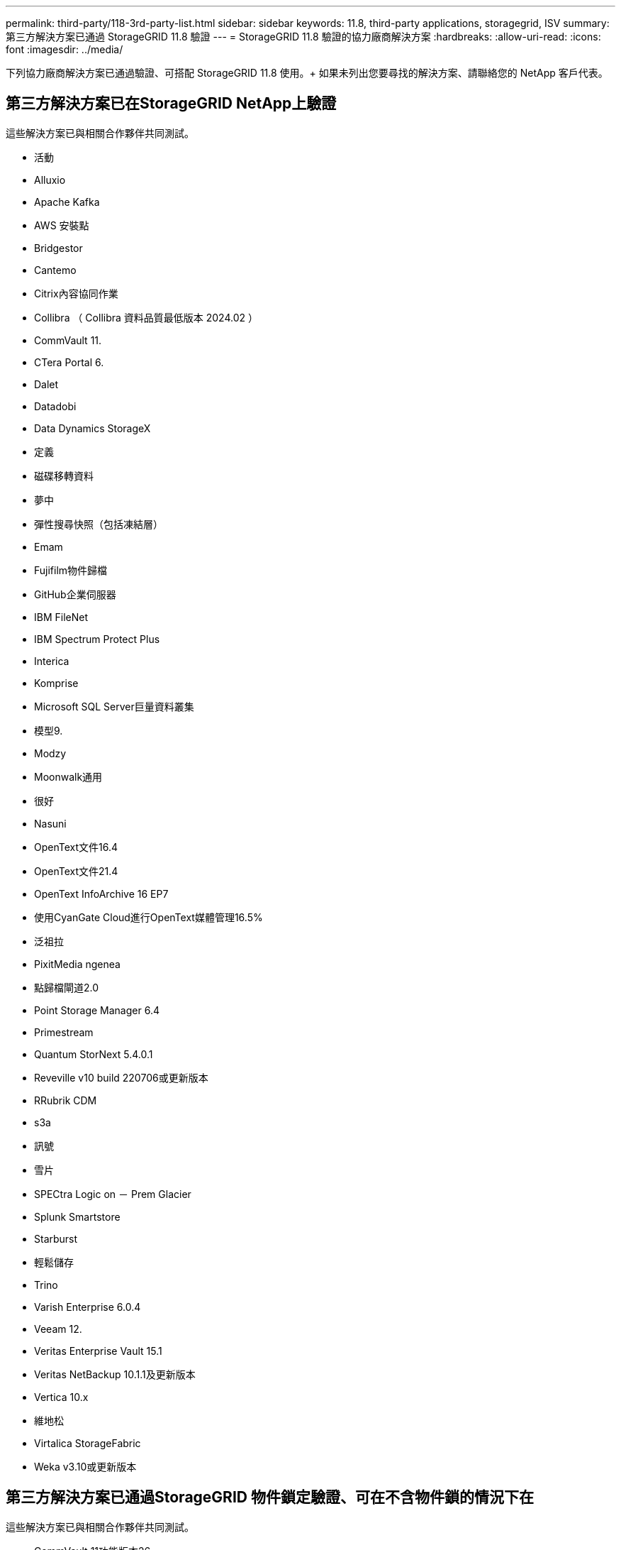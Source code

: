 ---
permalink: third-party/118-3rd-party-list.html 
sidebar: sidebar 
keywords: 11.8, third-party applications, storagegrid, ISV 
summary: 第三方解決方案已通過 StorageGRID 11.8 驗證 
---
= StorageGRID 11.8 驗證的協力廠商解決方案
:hardbreaks:
:allow-uri-read: 
:icons: font
:imagesdir: ../media/


[role="lead"]
下列協力廠商解決方案已通過驗證、可搭配 StorageGRID 11.8 使用。+
如果未列出您要尋找的解決方案、請聯絡您的 NetApp 客戶代表。



== 第三方解決方案已在StorageGRID NetApp上驗證

這些解決方案已與相關合作夥伴共同測試。

* 活動
* Alluxio
* Apache Kafka
* AWS 安裝點
* Bridgestor
* Cantemo
* Citrix內容協同作業
* Collibra （ Collibra 資料品質最低版本 2024.02 ）
* CommVault 11.
* CTera Portal 6.
* Dalet
* Datadobi
* Data Dynamics StorageX
* 定義
* 磁碟移轉資料
* 夢中
* 彈性搜尋快照（包括凍結層）
* Emam
* Fujifilm物件歸檔
* GitHub企業伺服器
* IBM FileNet
* IBM Spectrum Protect Plus
* Interica
* Komprise
* Microsoft SQL Server巨量資料叢集
* 模型9.
* Modzy
* Moonwalk通用
* 很好
* Nasuni
* OpenText文件16.4
* OpenText文件21.4
* OpenText InfoArchive 16 EP7
* 使用CyanGate Cloud進行OpenText媒體管理16.5%
* 泛祖拉
* PixitMedia ngenea
* 點歸檔閘道2.0
* Point Storage Manager 6.4
* Primestream
* Quantum StorNext 5.4.0.1
* Reveville v10 build 220706或更新版本
* RRubrik CDM
* s3a
* 訊號
* 雪片
* SPECtra Logic on － Prem Glacier
* Splunk Smartstore
* Starburst
* 輕鬆儲存
* Trino
* Varish Enterprise 6.0.4
* Veeam 12.
* Veritas Enterprise Vault 15.1
* Veritas NetBackup 10.1.1及更新版本
* Vertica 10.x
* 維地松
* Virtalica StorageFabric
* Weka v3.10或更新版本




== 第三方解決方案已通過StorageGRID 物件鎖定驗證、可在不含物件鎖的情況下在

這些解決方案已與相關合作夥伴共同測試。

* CommVault 11功能版本26
* IBM FileNet
* OpenText文件21.4
* Rukrik
* Veeam 12.
* Veritas Enterprise Vault 15.1
* Veritas NetBackup 10.1.1及更新版本




== StorageGRID 支援的協力廠商解決方案

這些解決方案已通過測試。

* 歸檔軟體
* Axis 通訊
* 一致性 360
* DataFrameworks
* EcoDigital Diva 平台
* Encoding.com
* Fujifilm物件歸檔
* GE Centricity Enterprise Archive
* Gitlab
* Hyland Acuo
* IBM Aspera
* 里程碑系統
* OnSSI
* REACH 引擎
* SilverTrak
* SoftNAS
* QStar
* Velasea




== StorageGRID 支援的關鍵管理程式

這些解決方案已通過測試。

* Entrust KeyControl 10.2.
* Hashicorp Vault 1.15.0
* Thales CipherTrust Manager 2.0
* Thales CipherTrust Manager 2.1.
* Thales CipherTrust Manager 2.2.
* Thales CipherTrust Manager 2.3
* Thales CipherTrust Manager 2.4.
* Thales CipherTrust Manager 2.8
* Thales CipherTrust Manager 2.9.
* Thales CipherTrust Manager 2.10
* Thales CipherTrust Manager 2.11.
* Thales CipherTrust Manager 2.12.
* Thales CipherTrust Manager 2.13
* Thales CipherTrust Manager 2.14

